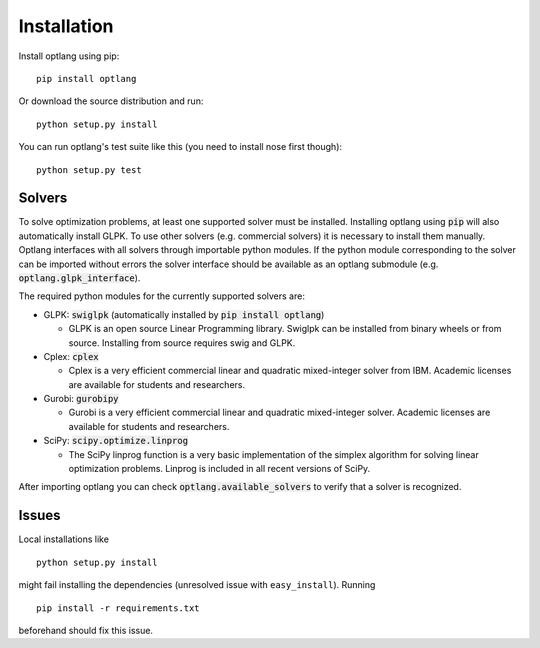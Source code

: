Installation
============

Install optlang using pip::

  pip install optlang

Or download the source distribution and run::

  python setup.py install

You can run optlang's test suite like this (you need to install nose first though)::

  python setup.py test
  
  
Solvers
----------
To solve optimization problems, at least one supported solver must be installed.
Installing optlang using :code:`pip` will also automatically install GLPK. To use other solvers (e.g. commercial solvers) it is necessary
to install them manually. Optlang interfaces with all solvers through importable python modules. If the python module corresponding
to the solver can be imported without errors the solver interface should be available as an optlang submodule (e.g.
:code:`optlang.glpk_interface`).

The required python modules for the currently supported solvers are:

- GLPK: :code:`swiglpk` (automatically installed by :code:`pip install optlang`) 

  - GLPK is an open source Linear Programming library. Swiglpk can be installed from binary wheels or from source. Installing from source requires swig and GLPK.

- Cplex: :code:`cplex`

  - Cplex is a very efficient commercial linear and quadratic mixed-integer solver from IBM. Academic licenses are available for students and researchers.

- Gurobi: :code:`gurobipy`

  - Gurobi is a very efficient commercial linear and quadratic mixed-integer solver. Academic licenses are available for students and researchers.

- SciPy: :code:`scipy.optimize.linprog`

  - The SciPy linprog function is a very basic implementation of the simplex algorithm for solving linear optimization problems. Linprog is included in all recent versions of SciPy.

After importing optlang you can check :code:`optlang.available_solvers` to verify that a solver is recognized.


Issues
------

Local installations like

::

    python setup.py install


might fail installing the dependencies (unresolved issue with
``easy_install``). Running

::

    pip install -r requirements.txt

beforehand should fix this issue.
